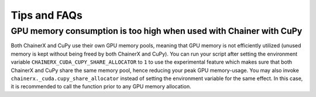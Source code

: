 Tips and FAQs
=============

GPU memory consumption is too high when used with Chainer with CuPy
-------------------------------------------------------------------

Both ChainerX and CuPy use their own GPU memory pools, meaning that GPU memory is not efficiently utilized (unused memory is kept without being freed by both ChainerX and CuPy).
You can run your script after setting the environment variable ``CHAINERX_CUDA_CUPY_SHARE_ALLOCATOR`` to ``1`` to use the experimental feature which makes sure that both ChainerX and CuPy share the same memory pool, hence reducing your peak GPU memory-usage.
You may also invoke ``chainerx._cuda.cupy_share_allocator`` instead of setting the environment variable for the same effect.
In this case, it is recommended to call the function prior to any GPU memory allocation.
